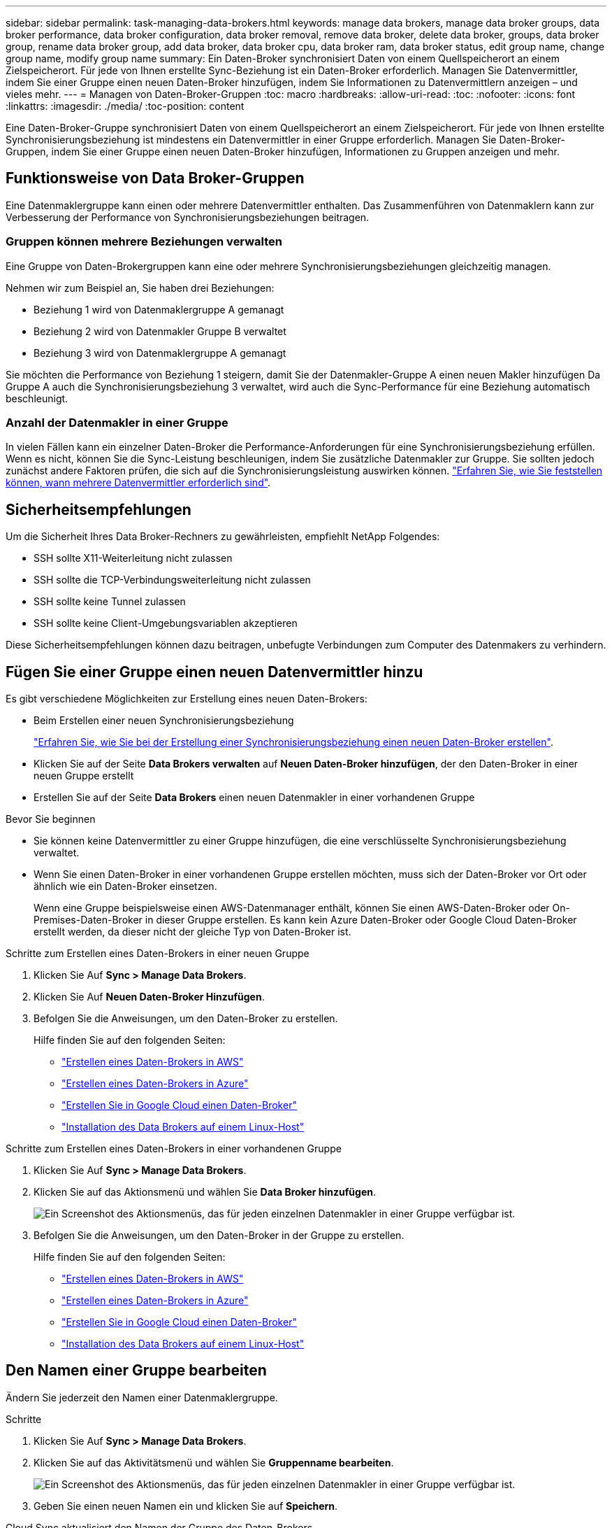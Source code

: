 ---
sidebar: sidebar 
permalink: task-managing-data-brokers.html 
keywords: manage data brokers, manage data broker groups, data broker performance, data broker configuration, data broker removal, remove data broker, delete data broker, groups, data broker group, rename data broker group, add data broker, data broker cpu, data broker ram, data broker status, edit group name, change group name, modify group name 
summary: Ein Daten-Broker synchronisiert Daten von einem Quellspeicherort an einem Zielspeicherort. Für jede von Ihnen erstellte Sync-Beziehung ist ein Daten-Broker erforderlich. Managen Sie Datenvermittler, indem Sie einer Gruppe einen neuen Daten-Broker hinzufügen, indem Sie Informationen zu Datenvermittlern anzeigen – und vieles mehr. 
---
= Managen von Daten-Broker-Gruppen
:toc: macro
:hardbreaks:
:allow-uri-read: 
:toc: 
:nofooter: 
:icons: font
:linkattrs: 
:imagesdir: ./media/
:toc-position: content


[role="lead"]
Eine Daten-Broker-Gruppe synchronisiert Daten von einem Quellspeicherort an einem Zielspeicherort. Für jede von Ihnen erstellte Synchronisierungsbeziehung ist mindestens ein Datenvermittler in einer Gruppe erforderlich. Managen Sie Daten-Broker-Gruppen, indem Sie einer Gruppe einen neuen Daten-Broker hinzufügen, Informationen zu Gruppen anzeigen und mehr.



== Funktionsweise von Data Broker-Gruppen

Eine Datenmaklergruppe kann einen oder mehrere Datenvermittler enthalten. Das Zusammenführen von Datenmaklern kann zur Verbesserung der Performance von Synchronisierungsbeziehungen beitragen.



=== Gruppen können mehrere Beziehungen verwalten

Eine Gruppe von Daten-Brokergruppen kann eine oder mehrere Synchronisierungsbeziehungen gleichzeitig managen.

Nehmen wir zum Beispiel an, Sie haben drei Beziehungen:

* Beziehung 1 wird von Datenmaklergruppe A gemanagt
* Beziehung 2 wird von Datenmakler Gruppe B verwaltet
* Beziehung 3 wird von Datenmaklergruppe A gemanagt


Sie möchten die Performance von Beziehung 1 steigern, damit Sie der Datenmakler-Gruppe A einen neuen Makler hinzufügen Da Gruppe A auch die Synchronisierungsbeziehung 3 verwaltet, wird auch die Sync-Performance für eine Beziehung automatisch beschleunigt.



=== Anzahl der Datenmakler in einer Gruppe

In vielen Fällen kann ein einzelner Daten-Broker die Performance-Anforderungen für eine Synchronisierungsbeziehung erfüllen. Wenn es nicht, können Sie die Sync-Leistung beschleunigen, indem Sie zusätzliche Datenmakler zur Gruppe. Sie sollten jedoch zunächst andere Faktoren prüfen, die sich auf die Synchronisierungsleistung auswirken können. link:faq.html#how-many-data-brokers-are-required-in-a-group["Erfahren Sie, wie Sie feststellen können, wann mehrere Datenvermittler erforderlich sind"].



== Sicherheitsempfehlungen

Um die Sicherheit Ihres Data Broker-Rechners zu gewährleisten, empfiehlt NetApp Folgendes:

* SSH sollte X11-Weiterleitung nicht zulassen
* SSH sollte die TCP-Verbindungsweiterleitung nicht zulassen
* SSH sollte keine Tunnel zulassen
* SSH sollte keine Client-Umgebungsvariablen akzeptieren


Diese Sicherheitsempfehlungen können dazu beitragen, unbefugte Verbindungen zum Computer des Datenmakers zu verhindern.



== Fügen Sie einer Gruppe einen neuen Datenvermittler hinzu

Es gibt verschiedene Möglichkeiten zur Erstellung eines neuen Daten-Brokers:

* Beim Erstellen einer neuen Synchronisierungsbeziehung
+
link:task-creating-relationships.html["Erfahren Sie, wie Sie bei der Erstellung einer Synchronisierungsbeziehung einen neuen Daten-Broker erstellen"].

* Klicken Sie auf der Seite *Data Brokers verwalten* auf *Neuen Daten-Broker hinzufügen*, der den Daten-Broker in einer neuen Gruppe erstellt
* Erstellen Sie auf der Seite *Data Brokers* einen neuen Datenmakler in einer vorhandenen Gruppe


.Bevor Sie beginnen
* Sie können keine Datenvermittler zu einer Gruppe hinzufügen, die eine verschlüsselte Synchronisierungsbeziehung verwaltet.
* Wenn Sie einen Daten-Broker in einer vorhandenen Gruppe erstellen möchten, muss sich der Daten-Broker vor Ort oder ähnlich wie ein Daten-Broker einsetzen.
+
Wenn eine Gruppe beispielsweise einen AWS-Datenmanager enthält, können Sie einen AWS-Daten-Broker oder On-Premises-Daten-Broker in dieser Gruppe erstellen. Es kann kein Azure Daten-Broker oder Google Cloud Daten-Broker erstellt werden, da dieser nicht der gleiche Typ von Daten-Broker ist.



.Schritte zum Erstellen eines Daten-Brokers in einer neuen Gruppe
. Klicken Sie Auf *Sync > Manage Data Brokers*.
. Klicken Sie Auf *Neuen Daten-Broker Hinzufügen*.
. Befolgen Sie die Anweisungen, um den Daten-Broker zu erstellen.
+
Hilfe finden Sie auf den folgenden Seiten:

+
** link:task-installing-aws.html["Erstellen eines Daten-Brokers in AWS"]
** link:task-installing-azure.html["Erstellen eines Daten-Brokers in Azure"]
** link:task-installing-gcp.html["Erstellen Sie in Google Cloud einen Daten-Broker"]
** link:task-installing-linux.html["Installation des Data Brokers auf einem Linux-Host"]




.Schritte zum Erstellen eines Daten-Brokers in einer vorhandenen Gruppe
. Klicken Sie Auf *Sync > Manage Data Brokers*.
. Klicken Sie auf das Aktionsmenü und wählen Sie *Data Broker hinzufügen*.
+
image:screenshot_sync_group_add.png["Ein Screenshot des Aktionsmenüs, das für jeden einzelnen Datenmakler in einer Gruppe verfügbar ist."]

. Befolgen Sie die Anweisungen, um den Daten-Broker in der Gruppe zu erstellen.
+
Hilfe finden Sie auf den folgenden Seiten:

+
** link:task-installing-aws.html["Erstellen eines Daten-Brokers in AWS"]
** link:task-installing-azure.html["Erstellen eines Daten-Brokers in Azure"]
** link:task-installing-gcp.html["Erstellen Sie in Google Cloud einen Daten-Broker"]
** link:task-installing-linux.html["Installation des Data Brokers auf einem Linux-Host"]






== Den Namen einer Gruppe bearbeiten

Ändern Sie jederzeit den Namen einer Datenmaklergruppe.

.Schritte
. Klicken Sie Auf *Sync > Manage Data Brokers*.
. Klicken Sie auf das Aktivitätsmenü und wählen Sie *Gruppenname bearbeiten*.
+
image:screenshot_sync_group_edit.gif["Ein Screenshot des Aktionsmenüs, das für jeden einzelnen Datenmakler in einer Gruppe verfügbar ist."]

. Geben Sie einen neuen Namen ein und klicken Sie auf *Speichern*.


Cloud Sync aktualisiert den Namen der Gruppe des Daten-Brokers.



== Einrichten einer Unified-Konfiguration

Wenn eine Synchronisierungsbeziehung während des Synchronisierungsprozesses Fehler auffindet, kann durch die Vereinheitlichung der Parallelität der Datenmaklergruppe die Anzahl der Synchronisierungsfehler verringert werden. Beachten Sie, dass Änderungen an der Konfiguration der Gruppe die Leistung beeinträchtigen können, indem Sie die Übertragung verlangsamen.

Es wird nicht empfohlen, die Konfiguration selbst zu ändern. Sie sollten sich mit NetApp beraten lassen, um zu erfahren, wann die Konfiguration geändert werden kann und wie Sie sie ändern können.

.Schritte
. Klicken Sie Auf *Data Brokers Verwalten*.
. Klicken Sie auf das Symbol Einstellungen für eine Datenmaklergruppe.
+
image:screenshot_sync_group_settings.png["Ein Screenshot, in dem das Symbol Einstellungen für eine Datenmaklergruppe angezeigt wird."]

. Ändern Sie die Einstellungen nach Bedarf und klicken Sie dann auf *Konfiguration vereinheitlichen*.
+
Beachten Sie Folgendes:

+
** Sie können festlegen, welche Einstellungen geändert werden sollen. Sie müssen nicht alle vier gleichzeitig ändern.
** Nachdem eine neue Konfiguration an einen Daten-Broker gesendet wurde, wird der Daten-Broker automatisch neu gestartet und verwendet die neue Konfiguration.
** Es kann bis zu einer Minute dauern und ist in der Cloud Sync-Oberfläche sichtbar.
** Wenn kein Daten-Broker ausgeführt wird, ändert sich die Konfiguration nicht, da Cloud Sync nicht mit ihm kommunizieren kann. Die Konfiguration ändert sich, nachdem der Daten-Broker neu gestartet wurde.
** Nachdem Sie eine einheitliche Konfiguration festgelegt haben, werden alle neuen Datenvermittler automatisch die neue Konfiguration verwenden.






== Verschieben von Datenmaklern zwischen Gruppen

Verschieben Sie einen Datenvermittler von einer Gruppe in eine andere Gruppe, wenn Sie die Performance der Ziel-Daten-Broker-Gruppe beschleunigen müssen.

Wenn ein Daten-Broker beispielsweise keine Synchronisierungsbeziehungen mehr verwaltet, können Sie ihn problemlos zu einer anderen Gruppe verschieben, die Synchronisierungsbeziehungen managt.

.Einschränkungen
* Wenn eine Datenvermittler-Gruppe eine Synchronisierungsbeziehung verwaltet und es sich nur um einen Datenmakler in der Gruppe handelt, können Sie diesen Datenmanager nicht in eine andere Gruppe verschieben.
* Sie können einen Daten-Broker nicht in eine Gruppe verschieben oder aus einer Gruppe, die verschlüsselte Synchronisierungsbeziehungen verwaltet.
* Sie können einen derzeit implementierten Daten-Broker nicht verschieben.


.Schritte
. Klicken Sie Auf *Sync > Manage Data Brokers*.
. Klicken Sie Auf image:screenshot_sync_group_expand.gif["Ein Screenshot der Schaltfläche, mit dem Sie die Liste der Datenmakler in einer Gruppe erweitern können."] So erweitern Sie die Liste der Datenmakler in einer Gruppe.
. Klicken Sie auf das Aktionsmenü für einen Datenmakler und wählen Sie *Daten-Broker verschieben*.
+
image:screenshot_sync_group_remove.png["Ein Screenshot des Aktionsmenüs, das für jede einzelne Datenmaklergruppe verfügbar ist."]

. Erstellen Sie eine neue Datenvermittler-Gruppe oder wählen Sie eine vorhandene Datenmaklergruppe aus.
. Klicken Sie Auf *Verschieben*.


Cloud Sync verschiebt den Daten-Broker in eine neue oder vorhandene Daten-Broker-Gruppe. Wenn in der vorherigen Gruppe keine anderen Datenmakler vorhanden sind, wird sie von Cloud Sync gelöscht.



== Proxy-Konfiguration aktualisieren

Aktualisieren Sie die Proxykonfiguration für einen Datenmanager, indem Sie Details zu einer neuen Proxykonfiguration hinzufügen oder die vorhandene Proxykonfiguration bearbeiten.

.Schritte
. Klicken Sie Auf *Sync > Manage Data Brokers*.
. Klicken Sie Auf image:screenshot_sync_group_expand.gif["Ein Screenshot der Schaltfläche, mit dem Sie die Liste der Datenmakler in einer Gruppe erweitern können."] So erweitern Sie die Liste der Datenmakler in einer Gruppe.
. Klicken Sie auf das Aktionsmenü für einen Datenmakler und wählen Sie *Proxy-Konfiguration bearbeiten*.
. Geben Sie Details zum Proxy an: Host-Name, Port-Nummer, Benutzername und Passwort.
. Klicken Sie Auf *Aktualisieren*.


Cloud Sync aktualisiert den Datenvermittler, um die Proxy-Konfiguration für den Internetzugang zu verwenden.



== Zeigen Sie die Konfiguration eines Datenmakers an

Unter Umständen möchten Sie Details zu einem Datenvermittler anzeigen, um beispielsweise den Hostnamen, die IP-Adresse, die verfügbare CPU und den verfügbaren RAM zu identifizieren.

Cloud Sync stellt folgende Details zu einem Daten-Broker bereit:

* Grundinformationen: Instanz-ID, Hostname etc
* Netzwerk: Region, Netzwerk, Subnetz, private IP, etc
* Software: Linux Distribution, Data Broker Version, etc
* Hardware: CPU und RAM
* Konfiguration: Details über die zwei Arten von Hauptprozessen des Datenmaklers: Scanner und Transferrer
+

TIP: Der Scanner scannt die Quelle und das Ziel und entscheidet, was kopiert werden soll. Der Transferrer führt das eigentliche Kopieren durch. Die Mitarbeiter von NetApp schlagen möglicherweise anhand dieser Konfigurationsdetails Maßnahmen zur Optimierung der Performance vor.



.Schritte
. Klicken Sie Auf *Sync > Manage Data Brokers*.
. Klicken Sie Auf image:screenshot_sync_group_expand.gif["Ein Screenshot der Schaltfläche, mit dem Sie die Liste der Datenmakler in einer Gruppe erweitern können."] So erweitern Sie die Liste der Datenmakler in einer Gruppe.
. Klicken Sie Auf image:screenshot_sync_group_expand.gif["Ein Screenshot der Schaltfläche, mit der Sie Details zu einem Datenmanager erweitern können."] Um Details zu einem Datenvermittler anzuzeigen.
+
image:screenshot_sync_data_broker_details.gif["Ein Screenshot mit Informationen zu einem Datenmanager."]





== Behebung von Problemen mit einem Daten-Broker

Cloud Sync zeigt für jeden Daten-Broker einen Status an, der Sie bei der Behebung von Problemen unterstützt.

.Schritte
. Identifizieren Sie alle Datenvermittler mit dem Status „Unbekannt“ oder „Fehlgeschlagen“.
+
image:screenshot_sync_broker_status.gif["Ein Screenshot des Cloud Sync-Status wird angezeigt, in dem der Daten-Broker den Status „unbekannt“ hat."]

. Fahren Sie mit dem Mauszeiger auf image:screenshot_sync_status_icon.gif["Ein Info-Symbol."] Symbol, um den Fehlergrund anzuzeigen.
. Korrigieren Sie das Problem.
+
Möglicherweise müssen Sie den Daten-Broker einfach neu starten, falls er offline ist, oder Sie müssen den Daten-Broker entfernen, wenn die ursprüngliche Implementierung gescheitert ist.





== Entfernen Sie einen Datenmanager aus einer Gruppe

Möglicherweise entfernen Sie einen Daten-Broker aus einer Gruppe, wenn dieser nicht mehr benötigt wird oder wenn die ursprüngliche Bereitstellung fehlgeschlagen ist. Durch diese Aktion wird nur der Daten-Broker aus den Datensätzen von Cloud Sync gelöscht. Der Daten-Broker und alle zusätzlichen Cloud-Ressourcen müssen manuell gelöscht werden.

.Dinge, die Sie wissen sollten
* Cloud Sync löscht eine Gruppe, wenn Sie den letzten Daten-Broker aus der Gruppe entfernen.
* Sie können den letzten Datenmanager nicht aus einer Gruppe entfernen, wenn eine Beziehung mit dieser Gruppe besteht.


.Schritte
. Klicken Sie Auf *Sync > Manage Data Brokers*.
. Klicken Sie Auf image:screenshot_sync_group_expand.gif["Ein Screenshot der Schaltfläche, mit dem Sie die Liste der Datenmakler in einer Gruppe erweitern können."] So erweitern Sie die Liste der Datenmakler in einer Gruppe.
. Klicken Sie auf das Aktionsmenü für einen Datenmanager und wählen Sie *Data Broker entfernen*.
+
image:screenshot_sync_group_remove.gif["Ein Screenshot des Aktionsmenüs, das für jede einzelne Datenmaklergruppe verfügbar ist."]

. Klicken Sie Auf *Data Broker Entfernen*.


Cloud Sync entfernt den Daten-Broker aus der Gruppe.



== Löschen einer Datenmaklergruppe

Wenn eine Datenvermittlungsgruppe keine Synchronisierungsbeziehungen mehr verwaltet, können Sie die Gruppe löschen, die alle Datenmanager aus Cloud Sync entfernt.

Datenvermittler, die von Cloud Sync entfernt werden, werden nur aus den Aufzeichnungen von Cloud Sync gelöscht. Sie müssen die Instanz des Daten-Brokers manuell bei Ihrem Cloud-Provider sowie allen zusätzlichen Cloud-Ressourcen löschen.

.Schritte
. Klicken Sie Auf *Sync > Manage Data Brokers*.
. Klicken Sie auf das Aktionsmenü und wählen Sie *Gruppe löschen*.
+
image:screenshot_sync_group_add.png["Ein Screenshot des Aktionsmenüs, das für jeden einzelnen Datenmakler in einer Gruppe verfügbar ist."]

. Geben Sie zur Bestätigung den Namen der Gruppe ein und klicken Sie auf *Gruppe löschen*.


Cloud Sync entfernt die Datenmakler und löscht die Gruppe.
